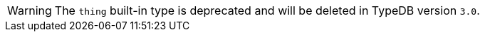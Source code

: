 [WARNING]
====
The `thing` built-in type is deprecated and will be deleted in TypeDB version `3.0`.
====